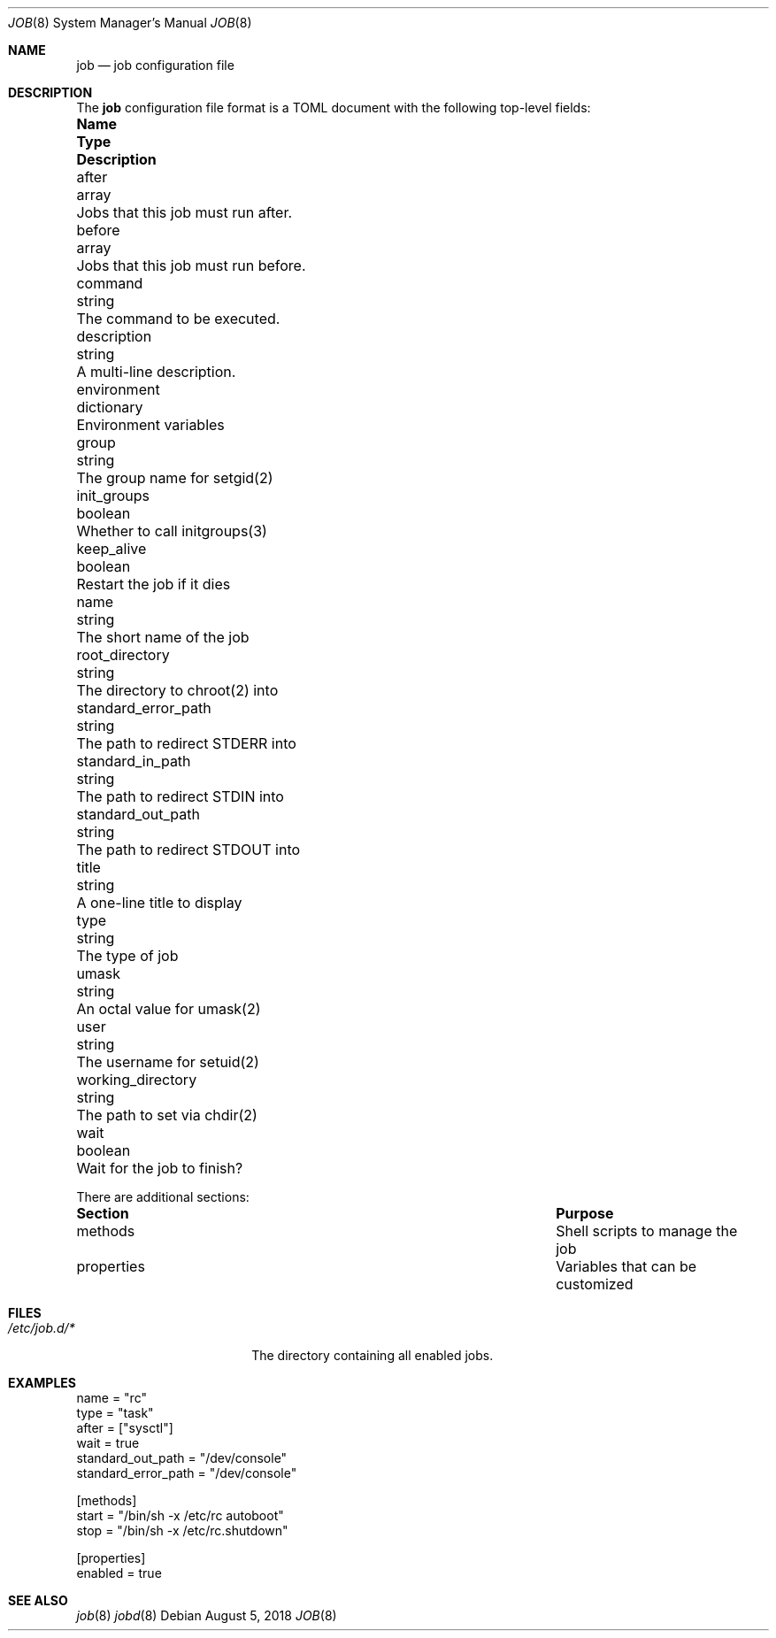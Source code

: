 .\"
.\" Copyright (c) 2018 Mark Heily <mark@heily.com>
.\"
.\" Permission to use, copy, modify, and distribute this software for any
.\" purpose with or without fee is hereby granted, provided that the above
.\" copyright notice and this permission notice appear in all copies.
.\"
.\" THE SOFTWARE IS PROVIDED "AS IS" AND THE AUTHOR DISCLAIMS ALL WARRANTIES
.\" WITH REGARD TO THIS SOFTWARE INCLUDING ALL IMPLIED WARRANTIES OF
.\" MERCHANTABILITY AND FITNESS. IN NO EVENT SHALL THE AUTHOR BE LIABLE FOR
.\" ANY SPECIAL, DIRECT, INDIRECT, OR CONSEQUENTIAL DAMAGES OR ANY DAMAGES
.\" WHATSOEVER RESULTING FROM LOSS OF USE, DATA OR PROFITS, WHETHER IN AN
.\" ACTION OF CONTRACT, NEGLIGENCE OR OTHER TORTIOUS ACTION, ARISING OUT OF
.\" OR IN CONNECTION WITH THE USE OR PERFORMANCE OF THIS SOFTWARE.
.\"
.Dd August 5, 2018
.Dt JOB 8
.Os
.Sh NAME
.Nm job
.Nd job configuration file
.\" .Sh SYNOPSIS
.\" .Nm ???what to put here???
.Sh DESCRIPTION
The 
.Nm
configuration file format is a TOML document with the following
top-level fields:
.Bl -column "EnvironmentVariables" "dictionary" "Description"
.It Sy Name Ta Sy Type Ta Sy Description
.It after Ta array Ta "Jobs that this job must run after."
.It before Ta array Ta "Jobs that this job must run before."
.It command Ta string Ta "The command to be executed."
.It description Ta string Ta "A multi-line description."
.It environment Ta dictionary Ta "Environment variables"
.It group Ta string Ta "The group name for setgid(2)"
.It init_groups Ta boolean Ta "Whether to call initgroups(3)"
.It keep_alive Ta boolean Ta "Restart the job if it dies"
.It name Ta string Ta "The short name of the job"
.It root_directory Ta string Ta "The directory to chroot(2) into"
.It standard_error_path Ta string Ta "The path to redirect STDERR into"
.It standard_in_path Ta string Ta "The path to redirect STDIN into"
.It standard_out_path Ta string Ta "The path to redirect STDOUT into"
.It title Ta string Ta "A one-line title to display"
.It type Ta string Ta "The type of job"
.It umask Ta string Ta "An octal value for umask(2)"
.It user Ta string Ta "The username for setuid(2)"
.It working_directory Ta string Ta "The path to set via chdir(2)"
.It wait Ta boolean Ta "Wait for the job to finish?"

.El
There are additional sections:
.Bl -column "----------" "-----------------"
.It Sy Section Ta Sy Purpose Ta
.It methods Ta "Shell scripts to manage the job"
.It properties Ta "Variables that can be customized"
.El
.Sh FILES
.Bl -tag -width "/etc/job.d/*XXXX" -compact
.It Pa /etc/job.d/*
The directory containing all enabled jobs.
.El
.Sh EXAMPLES
.Bd -literal
name = "rc"
type = "task"
after = ["sysctl"]
wait = true
standard_out_path = "/dev/console"
standard_error_path = "/dev/console"

[methods]
start = "/bin/sh -x /etc/rc autoboot"
stop = "/bin/sh -x /etc/rc.shutdown"

[properties]
enabled = true
.Ed
.\" .Sh ERRORS
.Sh SEE ALSO
.Xr job 8
.Xr jobd 8
.\" .Sh STANDARDS
.\" .Sh HISTORY
.\" .Sh AUTHORS
.\" .Sh CAVEATS
.\" .Sh BUGS

